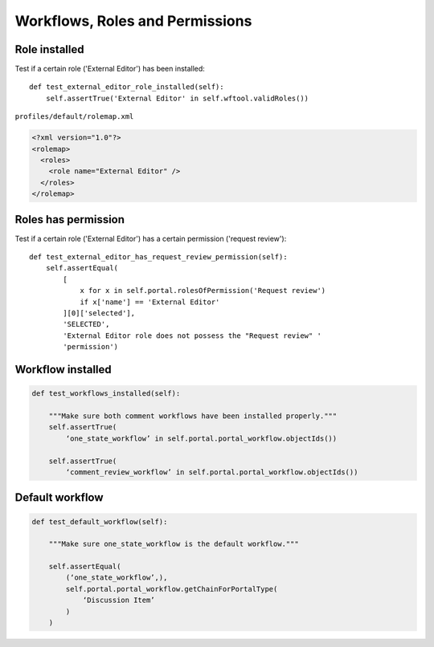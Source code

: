 Workflows, Roles and Permissions
================================

Role installed
--------------

Test if a certain role ('External Editor') has been installed::

    def test_external_editor_role_installed(self):
        self.assertTrue('External Editor' in self.wftool.validRoles())

``profiles/default/rolemap.xml``

.. code-block:: xml

    <?xml version="1.0"?>
    <rolemap>
      <roles>
        <role name="External Editor" />
      </roles>
    </rolemap>


Roles has permission
--------------------

Test if a certain role ('External Editor') has a certain permission
('request review')::

    def test_external_editor_has_request_review_permission(self):
        self.assertEqual(
            [
                x for x in self.portal.rolesOfPermission('Request review')
                if x['name'] == 'External Editor'
            ][0]['selected'],
            'SELECTED',
            'External Editor role does not possess the "Request review" '
            'permission')

Workflow installed
------------------

.. code-block:: python

    def test_workflows_installed(self):

        """Make sure both comment workflows have been installed properly."""
        self.assertTrue(
            ‘one_state_workflow’ in self.portal.portal_workflow.objectIds())

        self.assertTrue(
            ‘comment_review_workflow’ in self.portal.portal_workflow.objectIds())


Default workflow
----------------

.. code-block:: python

    def test_default_workflow(self):

        """Make sure one_state_workflow is the default workflow."""

        self.assertEqual(
            (‘one_state_workflow’,),
            self.portal.portal_workflow.getChainForPortalType(
                ‘Discussion Item’
            )
        )


